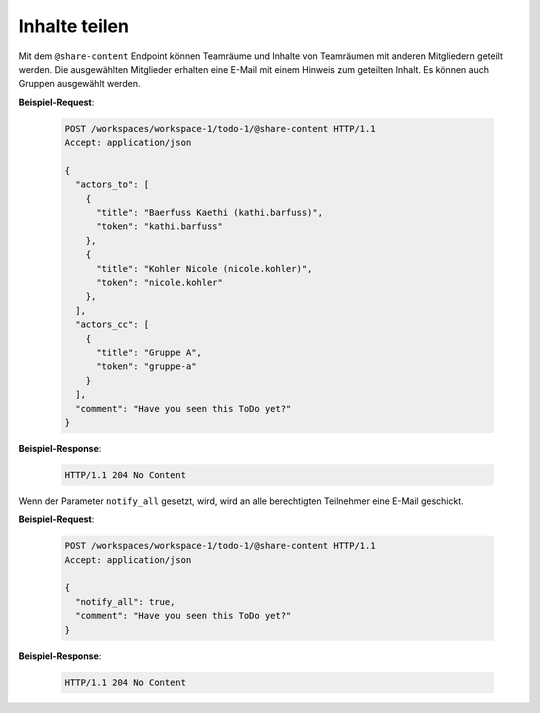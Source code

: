 Inhalte teilen
==============
Mit dem ``@share-content`` Endpoint können Teamräume und Inhalte von Teamräumen mit anderen Mitgliedern geteilt werden. Die ausgewählten Mitglieder erhalten eine E-Mail mit einem Hinweis zum geteilten Inhalt. Es können auch Gruppen ausgewählt werden.

**Beispiel-Request**:

  .. sourcecode:: http

    POST /workspaces/workspace-1/todo-1/@share-content HTTP/1.1
    Accept: application/json

    {
      "actors_to": [
        {
          "title": "Baerfuss Kaethi (kathi.barfuss)",
          "token": "kathi.barfuss"
        },
        {
          "title": "Kohler Nicole (nicole.kohler)",
          "token": "nicole.kohler"
        },
      ],
      "actors_cc": [
        {
          "title": "Gruppe A",
          "token": "gruppe-a"
        }
      ],
      "comment": "Have you seen this ToDo yet?"
    }

**Beispiel-Response**:

  .. sourcecode:: http

    HTTP/1.1 204 No Content


Wenn der Parameter ``notify_all`` gesetzt, wird, wird an alle berechtigten Teilnehmer eine E-Mail geschickt.

**Beispiel-Request**:

  .. sourcecode:: http

    POST /workspaces/workspace-1/todo-1/@share-content HTTP/1.1
    Accept: application/json

    {
      "notify_all": true,
      "comment": "Have you seen this ToDo yet?"
    }

**Beispiel-Response**:

  .. sourcecode:: http

    HTTP/1.1 204 No Content
